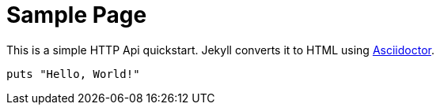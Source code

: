 = Sample Page
:page-layout: guide
:page-permalink: /guides/
:uri-asciidoctor: http://asciidoctor.org

This is a simple HTTP Api quickstart.
Jekyll converts it to HTML using {uri-asciidoctor}[Asciidoctor].

[source,ruby]
puts "Hello, World!"